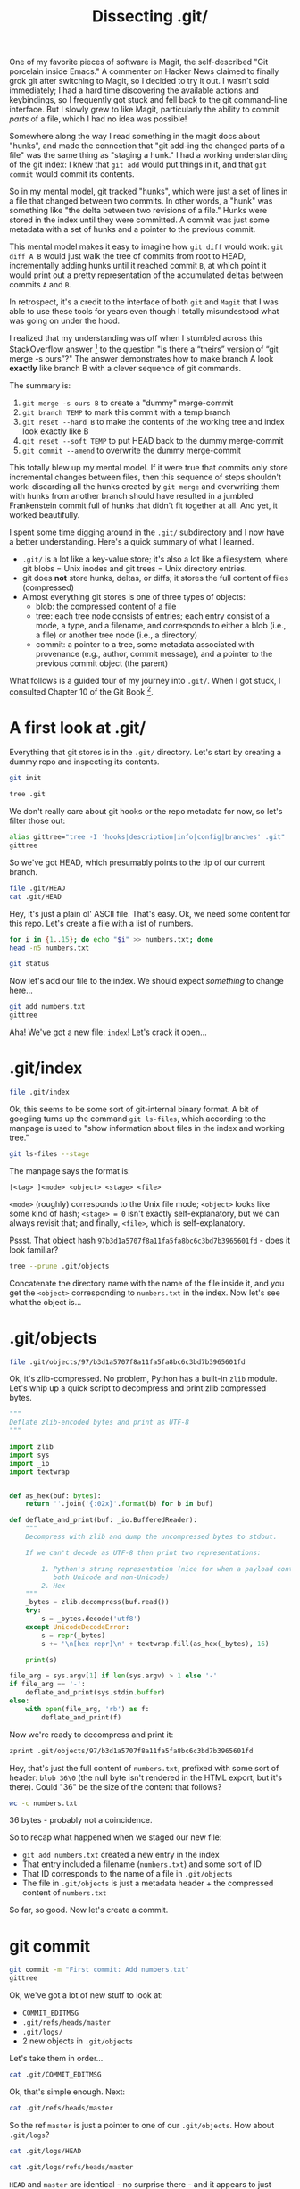 #+TITLE: Dissecting .git/
#+PROPERTY: header-args:bash :session dissection :exports both

One of my favorite pieces of software is Magit, the self-described
"Git porcelain inside Emacs." A commenter on Hacker News claimed to
finally grok git after switching to Magit, so I decided to try it
out. I wasn't sold immediately; I had a hard time discovering the
available actions and keybindings, so I frequently got stuck and fell
back to the git command-line interface. But I slowly grew to like
Magit, particularly the ability to commit /parts/ of a file, which I
had no idea was possible!

Somewhere along the way I read something in the magit docs about
"hunks", and made the connection that "git add-ing the changed parts
of a file" was the same thing as "staging a hunk." I had a working
understanding of the git index: I knew that =git add= would put things
in it, and that =git commit= would commit its contents.

So in my mental model, git tracked "hunks", which were just a set of
lines in a file that changed between two commits. In other words, a
"hunk" was something like "the delta between two revisions of a file."
Hunks were stored in the index until they were committed. A commit was
just some metadata with a set of hunks and a pointer to the previous
commit.

This mental model makes it easy to imagine how =git diff= would work:
=git diff A B= would just walk the tree of commits from root to HEAD,
incrementally adding hunks until it reached commit =B=, at which point
it would print out a pretty representation of the accumulated deltas
between commits =A= and =B=.

In retrospect, it's a credit to the interface of both =git= and
=Magit= that I was able to use these tools for years even though I
totally misundestood what was going on under the hood.

I realized that my understanding was off when I stumbled across this
StackOverflow answer [fn:1] to the question "Is there a “theirs”
version of “git merge -s ours”?" The answer demonstrates how to make
branch A look *exactly* like branch B with a clever sequence of git
commands.

The summary is:

1. =git merge -s ours B= to create a "dummy" merge-commit
2. =git branch TEMP= to mark this commit with a temp branch
3. =git reset --hard B= to make the contents of the working tree and
   index look exactly like B
4. =git reset --soft TEMP= to put HEAD back to the dummy merge-commit
5. =git commit --amend= to overwrite the dummy merge-commit

This totally blew up my mental model. If it were true that commits
only store incremental changes between files, then this sequence of
steps shouldn't work: discarding all the hunks created by =git merge=
and overwriting them with hunks from another branch should have
resulted in a jumbled Frankenstein commit full of hunks that didn't
fit together at all. And yet, it worked beautifully.

I spent some time digging around in the =.git/= subdirectory and I now
have a better understanding. Here's a quick summary of what I learned.

- =.git/= is a lot like a key-value store; it's also a lot like a
  filesystem, where git blobs = Unix inodes and git trees = Unix
  directory entries.
- git does *not* store hunks, deltas, or diffs; it stores the full
  content of files (compressed)
- Almost everything git stores is one of three types of objects:
  - blob: the compressed content of a file
  - tree: each tree node consists of entries; each entry consist of a
    mode, a type, and a filename, and corresponds to either a blob
    (i.e., a file) or another tree node (i.e., a directory)
  - commit: a pointer to a tree, some metadata associated with
    provenance (e.g., author, commit message), and a pointer to the
    previous commit object (the parent)

What follows is a guided tour of my journey into =.git/=. When I got
stuck, I consulted Chapter 10 of the Git Book [fn:2].

* Setup                                                            :noexport:

[This section should not be exported]

If we're running in a Docker container, we need to configure git so
that we can run =git commit= without it prompting us to identify
ourselves.

#+BEGIN_SRC bash :results output
  if [[ -f /proc/self/cgroup ]] && grep -q "docker" /proc/self/cgroup; then
    git config --global --add user.name 'Andrew Stahlman'
    git config --global --add user.email 'andrew.stahlman@gmail.com'
  else
    echo "Not in a Docker container, so git is already configured:"
    git config -l | grep user
  fi
#+END_SRC

* A first look at .git/

Everything that git stores is in the =.git/= directory. Let's start by
creating a dummy repo and inspecting its contents.

#+BEGIN_SRC bash :results silent :exports none
  if [[ -d /tmp/dissect-me ]]; then rm -rf /tmp/dissect-me; fi
  mkdir /tmp/dissect-me
  cd /tmp/dissect-me
#+END_SRC

#+BEGIN_SRC bash :results silent
git init
#+END_SRC

#+BEGIN_SRC bash :results output
tree .git
#+END_SRC

#+RESULTS:
#+begin_example
.git
├── branches
├── config
├── description
├── HEAD
├── hooks
│   ├── applypatch-msg.sample
│   ├── commit-msg.sample
│   ├── fsmonitor-watchman.sample
│   ├── post-update.sample
│   ├── pre-applypatch.sample
│   ├── pre-commit.sample
│   ├── prepare-commit-msg.sample
│   ├── pre-push.sample
│   ├── pre-rebase.sample
│   ├── pre-receive.sample
│   └── update.sample
├── info
│   └── exclude
├── objects
│   ├── info
│   └── pack
└── refs
    ├── heads
    └── tags

9 directories, 15 files
#+end_example

We don't really care about git hooks or the repo metadata for now, so
let's filter those out:

#+BEGIN_SRC bash :results output
alias gittree="tree -I 'hooks|description|info|config|branches' .git"
gittree
#+END_SRC

#+RESULTS:
#+begin_example

.git
├── HEAD
├── objects
│   └── pack
└── refs
    ├── heads
    └── tags

5 directories, 1 file
#+end_example

So we've got HEAD, which presumably points to the tip of our current branch.

#+BEGIN_SRC bash :results output
file .git/HEAD
cat .git/HEAD
#+END_SRC

#+RESULTS:
: .git/HEAD: ASCII text
: ref: refs/heads/master

Hey, it's just a plain ol' ASCII file. That's easy. Ok, we need some
content for this repo. Let's create a file with a list of numbers.

#+BEGIN_SRC bash :results output
  for i in {1..15}; do echo "$i" >> numbers.txt; done
  head -n5 numbers.txt
#+END_SRC

#+RESULTS:
: 
: 1
: 2
: 3
: 4
: 5

#+BEGIN_SRC bash :results output
git status
#+END_SRC

#+RESULTS:
#+begin_example
On branch master

No commits yet

Untracked files:
..." to include in what will be committed)

	numbers.txt

nothing added to commit but untracked files present (use "git add" to track)
#+end_example

Now let's add our file to the index. We should expect /something/ to
change here...

#+BEGIN_SRC bash :results output
git add numbers.txt
gittree
#+END_SRC

#+RESULTS:
#+begin_example

.git
├── HEAD
├── index
├── objects
│   ├── 97
│   │   └── b3d1a5707f8a11fa5fa8bc6c3bd7b3965601fd
│   └── pack
└── refs
    ├── heads
    └── tags

6 directories, 3 files
#+end_example

Aha! We've got a new file: =index=! Let's crack it open...

* .git/index

#+BEGIN_SRC bash :results output
file .git/index
#+END_SRC

#+RESULTS:
: .git/index: Git index, version 2, 1 entries

Ok, this seems to be some sort of git-internal binary format. A bit of
googling turns up the command =git ls-files=, which according to the
manpage is used to "show information about files in the index and
working tree."

#+BEGIN_SRC bash :results output
git ls-files --stage
#+END_SRC

#+RESULTS:
: 100644 97b3d1a5707f8a11fa5fa8bc6c3bd7b3965601fd 0	numbers.txt

The manpage says the format is:

#+BEGIN_EXAMPLE
[<tag> ]<mode> <object> <stage> <file>
#+END_EXAMPLE

=<mode>= (roughly) corresponds to the Unix file mode; =<object>= looks
like some kind of hash; =<stage> = 0= isn't exactly self-explanatory,
but we can always revisit that; and finally, =<file>=, which is
self-explanatory.

Pssst. That object hash =97b3d1a5707f8a11fa5fa8bc6c3bd7b3965601fd= -
does it look familiar?

#+BEGIN_SRC bash :results output
tree --prune .git/objects
#+END_SRC

#+RESULTS:
: .git/objects
: └── 97
:     └── b3d1a5707f8a11fa5fa8bc6c3bd7b3965601fd
: 
: 1 directory, 1 file

Concatenate the directory name with the name of the file inside it,
and you get the =<object>= corresponding to =numbers.txt= in the
index. Now let's see what the object is...

* .git/objects

#+BEGIN_SRC bash
file .git/objects/97/b3d1a5707f8a11fa5fa8bc6c3bd7b3965601fd
#+END_SRC

#+RESULTS:
: .git/objects/97/b3d1a5707f8a11fa5fa8bc6c3bd7b3965601fd: zlib compressed data

Ok, it's zlib-compressed. No problem, Python has a built-in =zlib=
module. Let's whip up a quick script to decompress and print zlib
compressed bytes.

#+BEGIN_SRC python :tangle ~/tools/zprint :shebang #!/usr/bin/env python3 :mkdirp yes
  """
  Deflate zlib-encoded bytes and print as UTF-8
  """

  import zlib
  import sys
  import _io
  import textwrap


  def as_hex(buf: bytes):
      return ''.join('{:02x}'.format(b) for b in buf)

  def deflate_and_print(buf: _io.BufferedReader):
      """
      Decompress with zlib and dump the uncompressed bytes to stdout.

      If we can't decode as UTF-8 then print two representations:

          1. Python's string representation (nice for when a payload contains
             both Unicode and non-Unicode)
          2. Hex
      """
      _bytes = zlib.decompress(buf.read())
      try:
          s = _bytes.decode('utf8')
      except UnicodeDecodeError:
          s = repr(_bytes)
          s += '\n[hex repr]\n' + textwrap.fill(as_hex(_bytes), 16)

      print(s)

  file_arg = sys.argv[1] if len(sys.argv) > 1 else '-'
  if file_arg == '-':
      deflate_and_print(sys.stdin.buffer)
  else:
      with open(file_arg, 'rb') as f:
          deflate_and_print(f)
#+END_SRC

#+RESULTS:

#+BEGIN_SRC bash :exports none
export PATH="$PATH:~/tools/"
#+END_SRC

#+RESULTS:

Now we're ready to decompress and print it:

#+BEGIN_SRC bash :results output
  zprint .git/objects/97/b3d1a5707f8a11fa5fa8bc6c3bd7b3965601fd
#+END_SRC

#+RESULTS:
#+begin_example
blob 36 1
2
3
4
5
6
7
8
9
10
11
12
13
14
15
#+end_example

Hey, that's just the full content of =numbers.txt=, prefixed with some
sort of header: =blob 36\0= (the null byte isn't rendered in the HTML
export, but it's there). Could "36" be the size of the content that
follows?

#+BEGIN_SRC bash :results output
wc -c numbers.txt
#+END_SRC

#+RESULTS:
: 36 numbers.txt

36 bytes - probably not a coincidence.

So to recap what happened when we staged our new file:

- =git add numbers.txt= created a new entry in the index
- That entry included a filename (=numbers.txt=) and some sort of ID
- That ID corresponds to the name of a file in =.git/objects=
- The file in =.git/objects= is just a metadata header + the compressed content of
  =numbers.txt=

So far, so good. Now let's create a commit.

* git commit

#+BEGIN_SRC bash :results output
git commit -m "First commit: Add numbers.txt"
gittree
#+END_SRC

#+RESULTS:
#+begin_example
[master (root-commit) 20d4ec0] First commit: Add numbers.txt
 1 file changed, 15 insertions(+)
 create mode 100644 numbers.txt
.git
├── COMMIT_EDITMSG
├── HEAD
├── index
├── logs
│   ├── HEAD
│   └── refs
│       └── heads
│           └── master
├── objects
│   ├── 0b
│   │   └── 4252fee2e097732e264bea210e35be1cb63345
│   ├── 20
│   │   └── d4ec028f0025f597495a7986e544d84699b59b
│   ├── 97
│   │   └── b3d1a5707f8a11fa5fa8bc6c3bd7b3965601fd
│   └── pack
└── refs
    ├── heads
    │   └── master
    └── tags

11 directories, 9 files
#+end_example

Ok, we've got a lot of new stuff to look at:

- =COMMIT_EDITMSG=
- =.git/refs/heads/master=
- =.git/logs/=
- 2 new objects in =.git/objects=

Let's take them in order...

#+BEGIN_SRC bash :results output
cat .git/COMMIT_EDITMSG
#+END_SRC

#+RESULTS:
: First commit: Add numbers.txt

Ok, that's simple enough. Next:

#+BEGIN_SRC bash
cat .git/refs/heads/master
#+END_SRC

#+RESULTS:
: 20d4ec028f0025f597495a7986e544d84699b59b

So the ref =master= is just a pointer to one of our
=.git/objects=. How about =.git/logs=?

#+BEGIN_SRC bash
cat .git/logs/HEAD
#+END_SRC

#+RESULTS:
| 1579800726 -0800 | commit (initial): First commit: Add numbers.txt |

#+BEGIN_SRC bash
cat .git/logs/refs/heads/master
#+END_SRC

#+RESULTS:
| 1579800726 -0800 | commit (initial): First commit: Add numbers.txt |

=HEAD= and =master= are identical - no surprise there - and it appears
to just have a timestamp, a reference to the commit, and the commit
message.

That brings us to the interesting part: our 2 new objects. We already
know that =HEAD=/=master= is pointing at a file in
=.git/objects=. What's in the file?

#+BEGIN_SRC bash :results silent
sha=$(cat .git/refs/heads/master)
object="${sha:0:2}/${sha:2}"
#+END_SRC

#+BEGIN_SRC bash :results output
file .git/objects/${object}
#+END_SRC

#+RESULTS:
: .git/objects/20/d4ec028f0025f597495a7986e544d84699b59b: zlib compressed data

Ok, more zlib-compression. We can handle that:

#+BEGIN_SRC bash :results output
zprint .git/objects/${object}
#+END_SRC

#+RESULTS:
: commit 216 tree 0b4252fee2e097732e264bea210e35be1cb63345
: 1579800726 -0800
: 1579800726 -0800
: 
: First commit: Add numbers.txt

Let's take a closer look at the header. Recall the header from the
last object we looked at (the compressed content of =numbers.txt=):

#+BEGIN_SRC bash :results output
  zprint .git/objects/97/b3d1a5707f8a11fa5fa8bc6c3bd7b3965601fd | head -n1
#+END_SRC

#+RESULTS:
: blob 36 1

This time, instead of "blob" we have "commit":

#+BEGIN_SRC bash :results output
zprint .git/objects/${object} | head -n1
#+END_SRC

#+RESULTS:
: commit 216 tree 0b4252fee2e097732e264bea210e35be1cb63345

We can now deduce that the header is something like =<object type>
<content size in bytes>\0<content>=, where =<object type>= is one of
"blob" or "commit". Blobs contain compressed file content, and
commits contain:

1. A reference to what looks like our mysterious 3rd object
2. Two timestamps (identical, in this case)
3. The commit message

Finally, let's crack open that final file in =.git/objects= which is
referenced by the commit.

#+BEGIN_SRC bash :results output
zprint .git/objects/0b/4252fee2e097732e264bea210e35be1cb63345
#+END_SRC

#+RESULTS:
: b'tree 39\x00100644 numbers.txt\x00\x97\xb3\xd1\xa5p\x7f\x8a\x11\xfa_\xa8\xbcl;\xd7\xb3\x96V\x01\xfd'
: [hex repr]
: 7472656520333900
: 313030363434206e
: 756d626572732e74
: 78740097b3d1a570
: 7f8a11fa5fa8bc6c
: 3bd7b3965601fd

As usual, the payload has a header of the form =<object type> <content
size in bytes>\0=. This time we've got a new object type: =tree=. The
tree object appears to contain:

1. A file mode (=100644=)
2. A filename (=numbers.txt=)
3. A reference to object =97b3d1a5707f8a11fa5fa8bc6c3bd7b3965601fd=,
   which is the blob object corresponding to =numbers.txt=

So to recap what we've found:

- There are three types of objects: blobs, commits, and trees
- Blobs are just compressed file content
- Commits point to a tree and store some metadata
- Trees are comprised of filenames, file modes, and an associated blob

Let's add a new file in a new commit and validate our understanding:

#+BEGIN_SRC bash :results output
echo "red\nblue\ngreen" > colors.txt
git add colors.txt
#+END_SRC

#+RESULTS:

Now we check the index:

#+BEGIN_SRC bash :results output
git ls-files --stage
#+END_SRC

#+RESULTS:
: 100644 ae981935c385a7575d2e992c626cc72fbf552c90 0	colors.txt
: 100644 97b3d1a5707f8a11fa5fa8bc6c3bd7b3965601fd 0	numbers.txt

We should have 1 new object:
=ae981935c385a7575d2e992c626cc72fbf552c90=. Do we?

#+BEGIN_SRC bash :results output
tree --prune .git/objects
#+END_SRC

#+RESULTS:
#+begin_example
.git/objects
├── 0b
│   └── 4252fee2e097732e264bea210e35be1cb63345
├── 20
│   └── d4ec028f0025f597495a7986e544d84699b59b
├── 97
│   └── b3d1a5707f8a11fa5fa8bc6c3bd7b3965601fd
└── ae
    └── 981935c385a7575d2e992c626cc72fbf552c90

4 directories, 4 files
#+end_example

Indeed we do. Now let's commit it.

#+BEGIN_SRC bash :results output
git commit -m "Add colors" -m "Here's a commit message with an actual body, not just a subject line"
#+END_SRC

#+RESULTS:
: [master 97c5441] Add colors
:  1 file changed, 1 insertion(+)
:  create mode 100644 colors.txt

=git commit= should have produced (at least) 2 new objects: a tree and
a commit.

#+BEGIN_SRC bash :results output
  tree --prune .git/objects
#+END_SRC

#+RESULTS:
#+begin_example
.git/objects
├── 0b
│   └── 4252fee2e097732e264bea210e35be1cb63345
├── 20
│   └── d4ec028f0025f597495a7986e544d84699b59b
├── 97
│   ├── b3d1a5707f8a11fa5fa8bc6c3bd7b3965601fd
│   └── c5441be71ab15c7022b6bc894382c46b12258c
├── ae
│   └── 981935c385a7575d2e992c626cc72fbf552c90
└── fd
    └── 8cf227b67f57d753468f6f0319a5558d37bd0d

5 directories, 6 files
#+end_example

Here's the commit object:

#+BEGIN_SRC bash :results silent
sha=$(cat .git/refs/heads/master)
object="${sha:0:2}/${sha:2}"
#+END_SRC

#+BEGIN_SRC bash :results output
zprint .git/objects/${object}
#+END_SRC

#+RESULTS:
: commit 315 tree fd8cf227b67f57d753468f6f0319a5558d37bd0d
: parent 20d4ec028f0025f597495a7986e544d84699b59b
: 1579800727 -0800
: 1579800727 -0800
: 
: Add colors
: 
: Here's a commit message with an actual body, not just a subject line

Notice that the commit has a field we haven't seen before:
=parent=. This looks like a pointer to our previous commit.

And now for our tree:

#+BEGIN_SRC bash :results output
zprint .git/objects/fd/8cf227b67f57d753468f6f0319a5558d37bd0d
#+END_SRC

#+RESULTS:
#+begin_example
b'tree 77\x00100644 colors.txt\x00\xae\x98\x195\xc3\x85\xa7W].\x99,bl\xc7/\xbfU,\x90100644 numbers.txt\x00\x97\xb3\xd1\xa5p\x7f\x8a\x11\xfa_\xa8\xbcl;\xd7\xb3\x96V\x01\xfd'
[hex repr]
7472656520373700
3130303634342063
6f6c6f72732e7478
7400ae981935c385
a7575d2e992c626c
c72fbf552c903130
30363434206e756d
626572732e747874
0097b3d1a5707f8a
11fa5fa8bc6c3bd7
b3965601fd
#+end_example

As expected, this tree object has two entries - one for each
file.

* What about hunks?

This is all great, but I still don't know how to incorporate the
concept of "hunks" into this mental model. Let's stage a hunk and see
what our index object looks like.

#+BEGIN_SRC bash :results output
mv numbers.txt{,.bak}
awk '{ if (NR == 1) print "Stage me!"; else if (NR == 14) print "But not me!"; else print ; }' numbers.txt.bak > numbers.txt
rm numbers.txt.bak
#+END_SRC

#+RESULTS:

#+BEGIN_SRC bash :results output
cat numbers.txt
#+END_SRC

#+RESULTS:
#+begin_example
Stage me!
2
3
4
5
6
7
8
9
10
11
12
13
But not me!
15
#+end_example

Normally I would use Magit or =git add -i= to interactively stage
hunks, but for the sake of reproducibility, I'm going to script
it. First, we'll add our file to the index, then we create a patch:

#+BEGIN_SRC bash :results output
git diff | tee /tmp/stageme.patch
#+END_SRC

#+RESULTS:
#+begin_example
diff --git a/numbers.txt b/numbers.txt
index 97b3d1a..8a10488 100644
--- a/numbers.txt
+++ b/numbers.txt
@@ -1,4 +1,4 @@
-1
+Stage me!
 2
 3
 4
@@ -11,5 +11,5 @@
 11
 12
 13
-14
+But not me!
 15
#+end_example

This patch has two hunks. Let's remove the second one:

#+BEGIN_SRC bash :results output
perl -lne 'if (m/^@@/) { $hunk_count++ }; print if $hunk_count < 2' /tmp/stageme.patch | tee /tmp/onehunk.patch
#+END_SRC

#+RESULTS:
#+begin_example
diff --git a/numbers.txt b/numbers.txt
index 97b3d1a..8a10488 100644
--- a/numbers.txt
+++ b/numbers.txt
@@ -1,4 +1,4 @@
-1
+Stage me!
 2
 3
 4
#+end_example

Now let's stage *only* the first hunk. Note that we use =--cached= so
that the change is applied to the index but *not* to our working tree,
i.e., the version of =numbers.txt= that we have on disk.

#+BEGIN_SRC bash :results output
git apply --cached /tmp/onehunk.patch
#+END_SRC

#+RESULTS:

Let's check the contents of the index and confirm that only the first
hunk is staged:

#+BEGIN_SRC bash :results output
git --no-pager diff --cached
#+END_SRC

#+RESULTS:
#+begin_example
diff --git a/numbers.txt b/numbers.txt
index 97b3d1a..576880b 100644
--- a/numbers.txt
+++ b/numbers.txt
@@ -1,4 +1,4 @@
-1
+Stage me!
 2
 3
 4
#+end_example

Looks good. Let's also double-check that our working tree includes
/both/ hunks.

#+BEGIN_SRC bash :results output
cat numbers.txt
#+END_SRC

#+RESULTS:
#+begin_example
Stage me!
2
3
4
5
6
7
8
9
10
11
12
13
But not me!
15
#+end_example

Ok, good - the version of =numbers.txt= in the git index and the
version in our working tree are completely different. Let's look at
the git object corresponding to =numbers.txt= in the index:

#+BEGIN_SRC bash :results output
git ls-files --stage | grep numbers.txt
#+END_SRC

#+RESULTS:
: 100644 576880b02860bc2fb8ccfd0437884cfbff621cc5 0	numbers.txt

#+BEGIN_SRC bash :results output
zprint .git/objects/57/6880b02860bc2fb8ccfd0437884cfbff621cc5
#+END_SRC

#+RESULTS:
#+begin_example
blob 44 Stage me!
2
3
4
5
6
7
8
9
10
11
12
13
14
15
#+end_example

Interesting... so the blob object that =git apply --cached= creates is
a standalone object. That is, there's no structural sharing or "delta"
that's layered on top of some other object; git has created a new,
independent object with the file's contents. Furthermore, the content
in this object can't be found anywhere in the working tree - it lives
only in =.git/objects=.

* Conclusion

Git's data model is both simple and elegant. Consider how much is
accomplished with so little; all of git's functionality rests on a
foundation of just three data structures: blobs, trees, and
commits. Nothing that can be computed needs to be materialized or
stored, so it isn't.

This exercise got me thinking about Steve Yegge's "Kingdom of
Nouns" [fn:3], in which he describes the elevation of Nouns over Verbs
in Object Oriented Programming. I can't imagine a citizen of Javaland
designing anything that remotely resembles git's data model.

In OOP, you model a problem domain by identifying the important Nouns
and turning them into classes. For a version control system, you'd
have Commits, sure, and maybe you get Trees, too. But you'd also have
Diffs, because diffs are a Very Important /Thing/, and it's
practically inconceivable that an important /thing/ would not be
modeled as an object.

And what do you do with important objects? You build them with
Factories, you persist them in databases via an ORM, or maybe you
serialize them as XML and store them on disk. You /could/ have the
insight that Diffs are cheaply computed given Blobs and Trees, so they
need not be first-class citizens in your data model; it's just so
improbable that this would occur to you if you're thinking in terms of
objects and methods.

This quote from Linus Torvalds now makes more sense to me:

#+BEGIN_EXAMPLE
In fact, I'm a huge proponent of designing your code around the data, rather
than the other way around, and I think it's one of the reasons git has
been fairly successful (*).

...

(*) I will, in fact, claim that the difference between a bad programmer
and a good one is whether he considers his code or his data structures
more important. Bad programmers worry about the code. Good programmers
worry about data structures and their relationships.
#+END_EXAMPLE

-- Linus Torvalds [fn:4]

I generally avoid engaging in hero-worship, and I'm especially wary of
making a hero of anyone who casually divides the world into "bad
programmers" and "good programmers." But I do have a renewed sense of
respect for both the design and the designer of git.

* Footnotes

[fn:1] https://stackoverflow.com/a/4969679/895769
[fn:2] https://git-scm.com/book/en/v2/Git-Internals-Plumbing-and-Porcelain
[fn:3] http://steve-yegge.blogspot.com/2006/03/execution-in-kingdom-of-nouns.html
[fn:4] https://lwn.net/Articles/193245/
